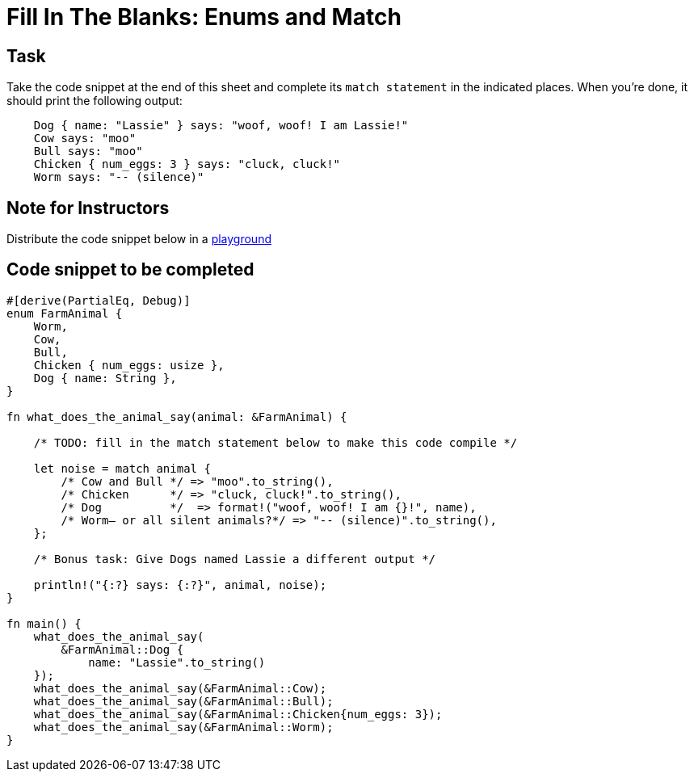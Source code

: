 = Fill In The Blanks: Enums and Match
:source-language: rust

== Task
Take the code snippet at the end of this sheet and complete its `match statement` in the indicated places.
When you're done, it should print the following output:

----
    Dog { name: "Lassie" } says: "woof, woof! I am Lassie!"
    Cow says: "moo"
    Bull says: "moo"
    Chicken { num_eggs: 3 } says: "cluck, cluck!"
    Worm says: "-- (silence)"
----

== Note for Instructors

Distribute the code snippet below in a https://play.rust-lang.org[playground]

== Code snippet to be completed

[source,rust]
----
#[derive(PartialEq, Debug)]
enum FarmAnimal {
    Worm,
    Cow,
    Bull,
    Chicken { num_eggs: usize },
    Dog { name: String },
}

fn what_does_the_animal_say(animal: &FarmAnimal) {

    /* TODO: fill in the match statement below to make this code compile */

    let noise = match animal {
        /* Cow and Bull */ => "moo".to_string(),
        /* Chicken      */ => "cluck, cluck!".to_string(),
        /* Dog          */  => format!("woof, woof! I am {}!", name),
        /* Worm– or all silent animals?*/ => "-- (silence)".to_string(),
    };

    /* Bonus task: Give Dogs named Lassie a different output */

    println!("{:?} says: {:?}", animal, noise);
}

fn main() {
    what_does_the_animal_say(
        &FarmAnimal::Dog {
            name: "Lassie".to_string()
    });
    what_does_the_animal_say(&FarmAnimal::Cow);
    what_does_the_animal_say(&FarmAnimal::Bull);
    what_does_the_animal_say(&FarmAnimal::Chicken{num_eggs: 3});
    what_does_the_animal_say(&FarmAnimal::Worm);
}
----
